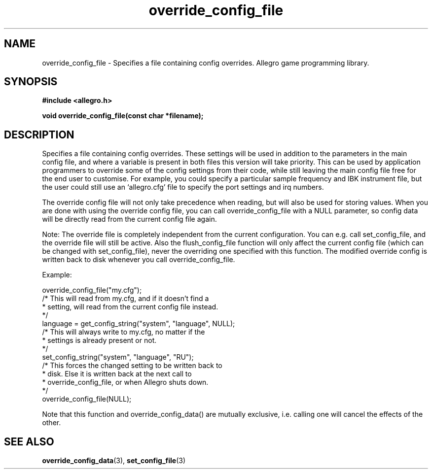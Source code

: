 .\" Generated by the Allegro makedoc utility
.TH override_config_file 3 "version 4.4.3" "Allegro" "Allegro manual"
.SH NAME
override_config_file \- Specifies a file containing config overrides. Allegro game programming library.\&
.SH SYNOPSIS
.B #include <allegro.h>

.sp
.B void override_config_file(const char *filename);
.SH DESCRIPTION
Specifies a file containing config overrides. These settings will be used 
in addition to the parameters in the main config file, and where a 
variable is present in both files this version will take priority. This 
can be used by application programmers to override some of the config 
settings from their code, while still leaving the main config file free 
for the end user to customise. For example, you could specify a 
particular sample frequency and IBK instrument file, but the user could 
still use an `allegro.cfg' file to specify the port settings and irq
numbers.

The override config file will not only take precedence when reading, but
will also be used for storing values. When you are done with using the
override config file, you can call override_config_file with a NULL
parameter, so config data will be directly read from the current config
file again.

Note: The override file is completely independent from the current
configuration. You can e.g. call set_config_file, and the override file
will still be active. Also the flush_config_file function will only affect
the current config file (which can be changed with set_config_file), never
the overriding one specified with this function. The modified override
config is written back to disk whenever you call override_config_file.

Example:

.nf
   override_config_file("my.cfg");
   /* This will read from my.cfg, and if it doesn't find a
    * setting, will read from the current config file instead.
    */
   language = get_config_string("system", "language", NULL);
   /* This will always write to my.cfg, no matter if the
    * settings is already present or not.
    */
   set_config_string("system", "language", "RU");
   /* This forces the changed setting to be written back to
    * disk. Else it is written back at the next call to
    * override_config_file, or when Allegro shuts down.
    */
   override_config_file(NULL);
.fi

Note that this function and override_config_data() are mutually exclusive,
i.e. calling one will cancel the effects of the other.

.SH SEE ALSO
.BR override_config_data (3),
.BR set_config_file (3)
